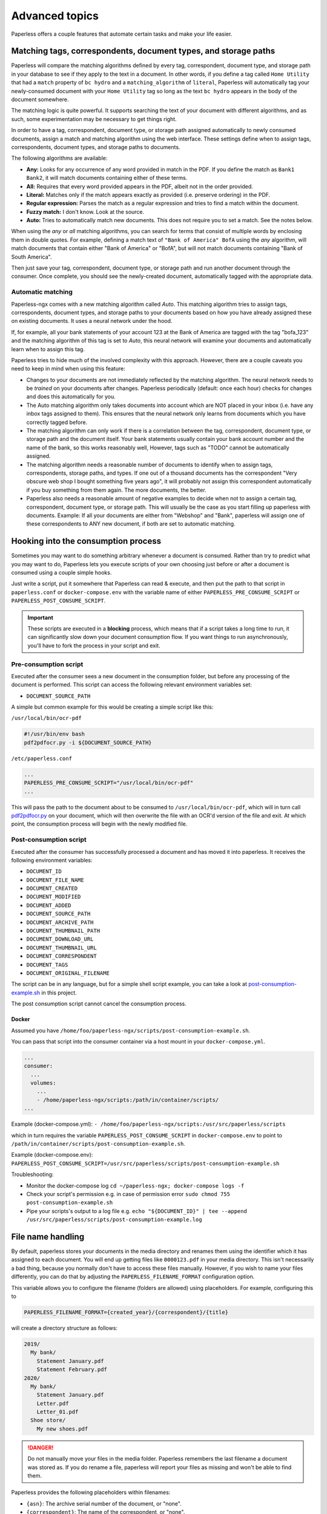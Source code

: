 ***************
Advanced topics
***************

Paperless offers a couple features that automate certain tasks and make your life
easier.

.. _advanced-matching:

Matching tags, correspondents, document types, and storage paths
################################################################

Paperless will compare the matching algorithms defined by every tag, correspondent,
document type, and storage path in your database to see if they apply to the text
in a document. In other words, if you define a tag called ``Home Utility``
that had a ``match`` property of ``bc hydro`` and a ``matching_algorithm`` of
``literal``, Paperless will automatically tag your newly-consumed document with
your ``Home Utility`` tag so long as the text ``bc hydro`` appears in the body
of the document somewhere.

The matching logic is quite powerful. It supports searching the text of your
document with different algorithms, and as such, some experimentation may be
necessary to get things right.

In order to have a tag, correspondent, document type, or storage path assigned
automatically to newly consumed documents, assign a match and matching algorithm
using the web interface. These settings define when to assign tags, correspondents,
document types, and storage paths to documents.

The following algorithms are available:

* **Any:** Looks for any occurrence of any word provided in match in the PDF.
  If you define the match as ``Bank1 Bank2``, it will match documents containing
  either of these terms.
* **All:** Requires that every word provided appears in the PDF, albeit not in the
  order provided.
* **Literal:** Matches only if the match appears exactly as provided (i.e. preserve ordering) in the PDF.
* **Regular expression:** Parses the match as a regular expression and tries to
  find a match within the document.
* **Fuzzy match:** I don't know. Look at the source.
* **Auto:** Tries to automatically match new documents. This does not require you
  to set a match. See the notes below.

When using the *any* or *all* matching algorithms, you can search for terms
that consist of multiple words by enclosing them in double quotes. For example,
defining a match text of ``"Bank of America" BofA`` using the *any* algorithm,
will match documents that contain either "Bank of America" or "BofA", but will
not match documents containing "Bank of South America".

Then just save your tag, correspondent, document type, or storage path and run
another document through the consumer.  Once complete, you should see the
newly-created document, automatically tagged with the appropriate data.


.. _advanced-automatic_matching:

Automatic matching
==================

Paperless-ngx comes with a new matching algorithm called *Auto*. This matching
algorithm tries to assign tags, correspondents, document types, and storage paths
to your documents based on how you have already assigned these on existing documents.
It uses a neural network under the hood.

If, for example, all your bank statements of your account 123 at the Bank of
America are tagged with the tag "bofa_123" and the matching algorithm of this
tag is set to *Auto*, this neural network will examine your documents and
automatically learn when to assign this tag.

Paperless tries to hide much of the involved complexity with this approach.
However, there are a couple caveats you need to keep in mind when using this
feature:

* Changes to your documents are not immediately reflected by the matching
  algorithm. The neural network needs to be *trained* on your documents after
  changes. Paperless periodically (default: once each hour) checks for changes
  and does this automatically for you.
* The Auto matching algorithm only takes documents into account which are NOT
  placed in your inbox (i.e. have any inbox tags assigned to them). This ensures
  that the neural network only learns from documents which you have correctly
  tagged before.
* The matching algorithm can only work if there is a correlation between the
  tag, correspondent, document type, or storage path and the document itself.
  Your bank statements usually contain your bank account number and the name
  of the bank, so this works reasonably well, However, tags such as "TODO"
  cannot be automatically assigned.
* The matching algorithm needs a reasonable number of documents to identify when
  to assign tags, correspondents, storage paths, and types. If one out of a
  thousand documents has the correspondent "Very obscure web shop I bought
  something five years ago", it will probably not assign this correspondent
  automatically if you buy something from them again. The more documents, the better.
* Paperless also needs a reasonable amount of negative examples to decide when
  not to assign a certain tag, correspondent, document type, or storage path. This will
  usually be the case as you start filling up paperless with documents.
  Example: If all your documents are either from "Webshop" and "Bank", paperless
  will assign one of these correspondents to ANY new document, if both are set
  to automatic matching.

Hooking into the consumption process
####################################

Sometimes you may want to do something arbitrary whenever a document is
consumed.  Rather than try to predict what you may want to do, Paperless lets
you execute scripts of your own choosing just before or after a document is
consumed using a couple simple hooks.

Just write a script, put it somewhere that Paperless can read & execute, and
then put the path to that script in ``paperless.conf`` or ``docker-compose.env`` with the variable name
of either ``PAPERLESS_PRE_CONSUME_SCRIPT`` or
``PAPERLESS_POST_CONSUME_SCRIPT``.

.. important::

    These scripts are executed in a **blocking** process, which means that if
    a script takes a long time to run, it can significantly slow down your
    document consumption flow.  If you want things to run asynchronously,
    you'll have to fork the process in your script and exit.


Pre-consumption script
======================

Executed after the consumer sees a new document in the consumption folder, but
before any processing of the document is performed. This script can access the
following relevant environment variables set:

* ``DOCUMENT_SOURCE_PATH``

A simple but common example for this would be creating a simple script like
this:

``/usr/local/bin/ocr-pdf``

.. code:: bash

    #!/usr/bin/env bash
    pdf2pdfocr.py -i ${DOCUMENT_SOURCE_PATH}

``/etc/paperless.conf``

.. code:: bash

    ...
    PAPERLESS_PRE_CONSUME_SCRIPT="/usr/local/bin/ocr-pdf"
    ...

This will pass the path to the document about to be consumed to ``/usr/local/bin/ocr-pdf``,
which will in turn call `pdf2pdfocr.py`_ on your document, which will then
overwrite the file with an OCR'd version of the file and exit.  At which point,
the consumption process will begin with the newly modified file.

.. _pdf2pdfocr.py: https://github.com/LeoFCardoso/pdf2pdfocr

.. _advanced-post_consume_script:

Post-consumption script
=======================

Executed after the consumer has successfully processed a document and has moved it
into paperless. It receives the following environment variables:

* ``DOCUMENT_ID``
* ``DOCUMENT_FILE_NAME``
* ``DOCUMENT_CREATED``
* ``DOCUMENT_MODIFIED``
* ``DOCUMENT_ADDED``
* ``DOCUMENT_SOURCE_PATH``
* ``DOCUMENT_ARCHIVE_PATH``
* ``DOCUMENT_THUMBNAIL_PATH``
* ``DOCUMENT_DOWNLOAD_URL``
* ``DOCUMENT_THUMBNAIL_URL``
* ``DOCUMENT_CORRESPONDENT``
* ``DOCUMENT_TAGS``
* ``DOCUMENT_ORIGINAL_FILENAME``

The script can be in any language, but for a simple shell script
example, you can take a look at `post-consumption-example.sh`_ in this project.

The post consumption script cannot cancel the consumption process.

Docker
------
Assumed you have ``/home/foo/paperless-ngx/scripts/post-consumption-example.sh``.

You can pass that script into the consumer container via a host mount in your ``docker-compose.yml``.

.. code:: bash

  ...
  consumer:
    ...
    volumes:
      ...
      - /home/paperless-ngx/scripts:/path/in/container/scripts/
  ...

Example (docker-compose.yml): ``- /home/foo/paperless-ngx/scripts:/usr/src/paperless/scripts``

which in turn requires the variable ``PAPERLESS_POST_CONSUME_SCRIPT`` in ``docker-compose.env``  to point to ``/path/in/container/scripts/post-consumption-example.sh``.

Example (docker-compose.env): ``PAPERLESS_POST_CONSUME_SCRIPT=/usr/src/paperless/scripts/post-consumption-example.sh``

Troubleshooting:

- Monitor the docker-compose log ``cd ~/paperless-ngx; docker-compose logs -f``
- Check your script's permission e.g. in case of permission error ``sudo chmod 755 post-consumption-example.sh``
- Pipe your scripts's output to a log file e.g. ``echo "${DOCUMENT_ID}" | tee --append /usr/src/paperless/scripts/post-consumption-example.log``

.. _post-consumption-example.sh: https://github.com/paperless-ngx/paperless-ngx/blob/main/scripts/post-consumption-example.sh

.. _advanced-file_name_handling:

File name handling
##################

By default, paperless stores your documents in the media directory and renames them
using the identifier which it has assigned to each document. You will end up getting
files like ``0000123.pdf`` in your media directory. This isn't necessarily a bad
thing, because you normally don't have to access these files manually. However, if
you wish to name your files differently, you can do that by adjusting the
``PAPERLESS_FILENAME_FORMAT`` configuration option.

This variable allows you to configure the filename (folders are allowed) using
placeholders. For example, configuring this to

.. code:: bash

    PAPERLESS_FILENAME_FORMAT={created_year}/{correspondent}/{title}

will create a directory structure as follows:

.. code::

    2019/
      My bank/
        Statement January.pdf
        Statement February.pdf
    2020/
      My bank/
        Statement January.pdf
        Letter.pdf
        Letter_01.pdf
      Shoe store/
        My new shoes.pdf

.. danger::

    Do not manually move your files in the media folder. Paperless remembers the
    last filename a document was stored as. If you do rename a file, paperless will
    report your files as missing and won't be able to find them.

Paperless provides the following placeholders within filenames:

* ``{asn}``: The archive serial number of the document, or "none".
* ``{correspondent}``: The name of the correspondent, or "none".
* ``{document_type}``: The name of the document type, or "none".
* ``{tag_list}``: A comma separated list of all tags assigned to the document.
* ``{title}``: The title of the document.
* ``{created}``: The full date (ISO format) the document was created.
* ``{created_year}``: Year created only.
* ``{created_month}``: Month created only (number 01-12).
* ``{created_day}``: Day created only (number 01-31).
* ``{added}``: The full date (ISO format) the document was added to paperless.
* ``{added_year}``: Year added only.
* ``{added_month}``: Month added only (number 01-12).
* ``{added_day}``: Day added only (number 01-31).


Paperless will try to conserve the information from your database as much as possible.
However, some characters that you can use in document titles and correspondent names (such
as ``: \ /`` and a couple more) are not allowed in filenames and will be replaced with dashes.

If paperless detects that two documents share the same filename, paperless will automatically
append ``_01``, ``_02``, etc to the filename. This happens if all the placeholders in a filename
evaluate to the same value.

.. hint::
    You can affect how empty placeholders are treated by changing the following setting to
    `true`.

    .. code::

        PAPERLESS_FILENAME_FORMAT_REMOVE_NONE=True

    Doing this results in all empty placeholders resolving to "" instead of "none" as stated above.
    Spaces before empty placeholders are removed as well, empty directories are omitted.

.. hint::

    Paperless checks the filename of a document whenever it is saved. Therefore,
    you need to update the filenames of your documents and move them after altering
    this setting by invoking the :ref:`document renamer <utilities-renamer>`.

.. warning::

    Make absolutely sure you get the spelling of the placeholders right, or else
    paperless will use the default naming scheme instead.

.. caution::

    As of now, you could totally tell paperless to store your files anywhere outside
    the media directory by setting

    .. code::

        PAPERLESS_FILENAME_FORMAT=../../my/custom/location/{title}

    However, keep in mind that inside docker, if files get stored outside of the
    predefined volumes, they will be lost after a restart of paperless.


Storage paths
#############

One of the best things in Paperless is that you can not only access the documents via the
web interface, but also via the file system.

When as single storage layout is not sufficient for your use case, storage paths come to
the rescue. Storage paths allow you to configure more precisely where each document is stored
in the file system.

- Each storage path is a `PAPERLESS_FILENAME_FORMAT` and follows the rules described above
- Each document is assigned a storage path using the matching algorithms described above, but
  can be overwritten at any time

For example, you could define the following two storage paths:

1. Normal communications are put into a folder structure sorted by `year/correspondent`
2. Communications with insurance companies are stored in a flat structure with longer file names,
   but containing the full date of the correspondence.

.. code::

    By Year = {created_year}/{correspondent}/{title}
    Insurances = Insurances/{correspondent}/{created_year}-{created_month}-{created_day} {title}


If you then map these storage paths to the documents, you might get the following result.
For simplicity, `By Year` defines the same structure as in the previous example above.

.. code:: text

   2019/                                   # By Year
      My bank/
        Statement January.pdf
        Statement February.pdf

    Insurances/                           # Insurances
      Healthcare 123/
        2022-01-01 Statement January.pdf
        2022-02-02 Letter.pdf
        2022-02-03 Letter.pdf
      Dental 456/
        2021-12-01 New Conditions.pdf


.. hint::

    Defining a storage path is optional. If no storage path is defined for a document, the global
    `PAPERLESS_FILENAME_FORMAT` is applied.

.. caution::

    If you adjust the format of an existing storage path, old documents don't get relocated automatically.
    You need to run the :ref:`document renamer <utilities-renamer>` to adjust their pathes.
